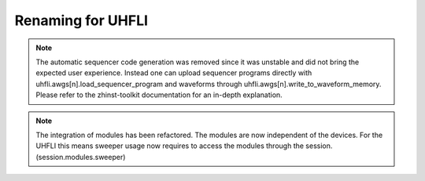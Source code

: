 Renaming for UHFLI
===================

.. note::

    The automatic sequencer code generation was removed since it was unstable
    and did not bring the expected user experience. Instead one can upload
    sequencer programs directly with uhfli.awgs[n].load_sequencer_program
    and waveforms through uhfli.awgs[n].write_to_waveform_memory.
    Please refer to the zhinst-toolkit documentation for an in-depth explanation.

.. note::

    The integration of modules has been refactored. The modules are now
    independent of the devices. For the UHFLI this means sweeper usage now
    requires to access the modules through the session. (session.modules.sweeper)
